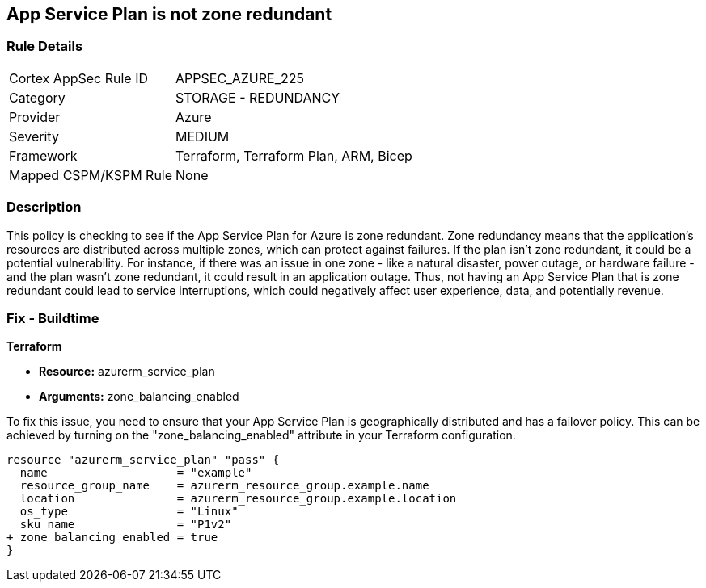 
== App Service Plan is not zone redundant

=== Rule Details

[cols="1,2"]
|===
|Cortex AppSec Rule ID |APPSEC_AZURE_225
|Category |STORAGE - REDUNDANCY
|Provider |Azure
|Severity |MEDIUM
|Framework |Terraform, Terraform Plan, ARM, Bicep
|Mapped CSPM/KSPM Rule |None
|===


=== Description

This policy is checking to see if the App Service Plan for Azure is zone redundant. Zone redundancy means that the application's resources are distributed across multiple zones, which can protect against failures. If the plan isn't zone redundant, it could be a potential vulnerability. For instance, if there was an issue in one zone - like a natural disaster, power outage, or hardware failure - and the plan wasn't zone redundant, it could result in an application outage. Thus, not having an App Service Plan that is zone redundant could lead to service interruptions, which could negatively affect user experience, data, and potentially revenue.

=== Fix - Buildtime

*Terraform*

* *Resource:* azurerm_service_plan
* *Arguments:* zone_balancing_enabled

To fix this issue, you need to ensure that your App Service Plan is geographically distributed and has a failover policy. This can be achieved by turning on the "zone_balancing_enabled" attribute in your Terraform configuration.

[source,hcl]
----
resource "azurerm_service_plan" "pass" {
  name                   = "example"
  resource_group_name    = azurerm_resource_group.example.name
  location               = azurerm_resource_group.example.location
  os_type                = "Linux"
  sku_name               = "P1v2"
+ zone_balancing_enabled = true
}
----

